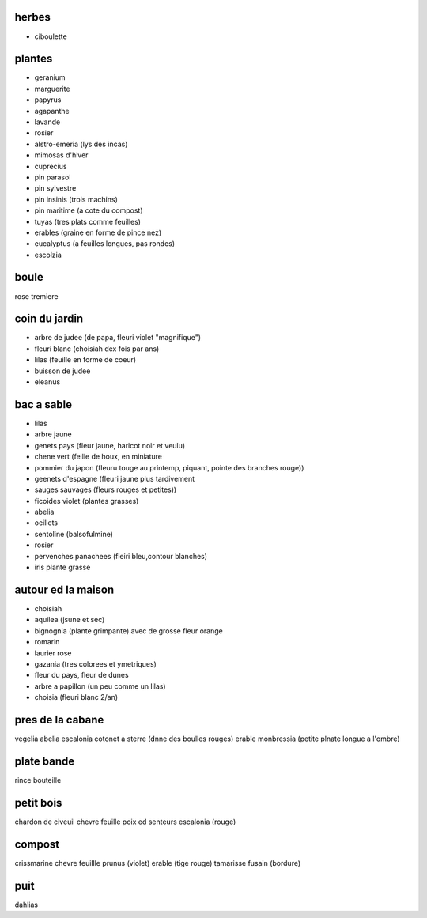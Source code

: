 
herbes
======

- ciboulette

plantes
=======

- geranium
- marguerite
- papyrus
- agapanthe
- lavande
- rosier
- alstro-emeria (lys des incas)

- mimosas d'hiver
- cuprecius
- pin parasol
- pin sylvestre
- pin insinis (trois machins)
- pin maritime (a cote du compost)
- tuyas (tres plats comme feuilles)
- erables (graine en forme de pince nez)
- eucalyptus (a feuilles longues, pas rondes)
- escolzia

boule
=====

rose tremiere

coin du jardin
==============

- arbre de judee (de papa, fleuri violet "magnifique")
- fleuri blanc (choisiah dex fois par ans)
- lilas (feuille en forme de coeur)
- buisson de judee
- eleanus

bac a sable
===========
- lilas
- arbre jaune
- genets pays (fleur jaune, haricot noir et veulu)
- chene vert (feille de houx, en miniature
- pommier du japon (fleuru touge au printemp, piquant, pointe des branches rouge))
- geenets d'espagne (fleuri jaune plus tardivement
- sauges sauvages (fleurs rouges et petites))
- ficoides violet (plantes grasses)
- abelia
- oeillets
- sentoline (balsofulmine)
- rosier
- pervenches panachees (fleiri bleu,contour blanches)
- iris plante grasse

autour ed la maison
===================

- choisiah
- aquilea (jsune et sec)
- bignognia (plante grimpante) avec de grosse fleur orange
- romarin
- laurier rose
- gazania (tres colorees et ymetriques)
- fleur du pays, fleur de dunes
- arbre a papillon (un peu comme un lilas)
- choisia (fleuri blanc 2/an)

pres de la cabane
=================
vegelia
abelia
escalonia
cotonet a sterre (dnne des boulles rouges)
erable
monbressia (petite plnate longue a l'ombre)

plate bande
===========
rince bouteille

petit bois
==========
chardon de civeuil
chevre feuille 
poix ed senteurs
escalonia (rouge)

compost
=======

crissmarine
chevre feuillle
prunus (violet)
erable (tige rouge)
tamarisse
fusain (bordure)

puit
====

dahlias

